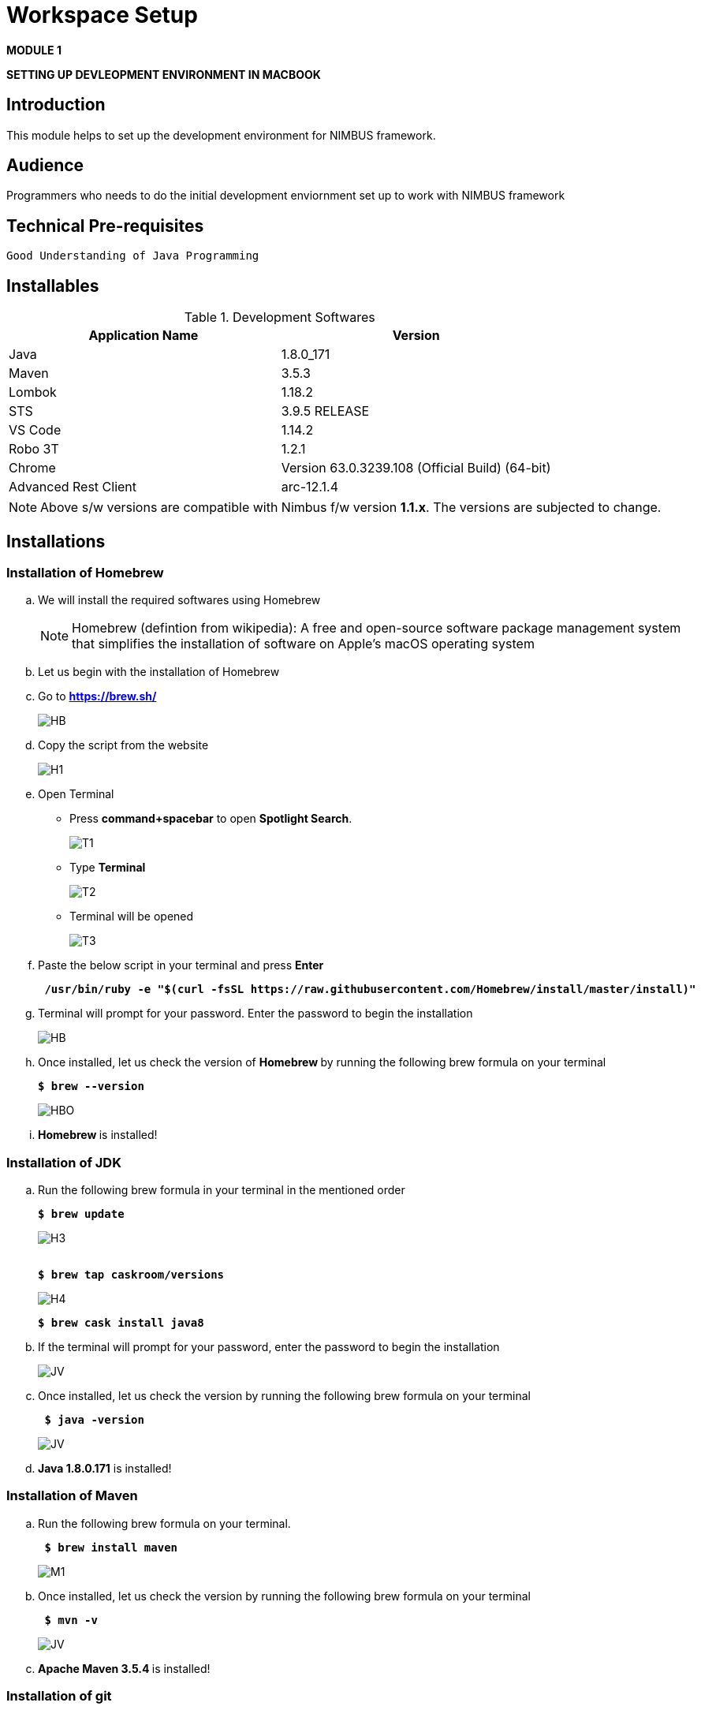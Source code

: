 [[setup-workspace]]
= Workspace Setup

[.text-center]
[big navy]*MODULE 1*
[.text-center]
[big navy]*SETTING UP DEVLEOPMENT ENVIRONMENT IN MACBOOK*

== Introduction

This module helps to set up the development environment for NIMBUS framework.

== Audience

Programmers who needs to do the initial development enviornment set up to work with NIMBUS framework

== Technical Pre-requisites

 Good Understanding of Java Programming


== Installables
.Development Softwares
[cols="2",options="header"]
|=========================================================
|Application Name | Version 

|Java	|1.8.0_171 
|Maven	 |3.5.3
|Lombok	|1.18.2
|STS	|3.9.5 RELEASE 
|VS Code	|1.14.2 
|Robo 3T	|1.2.1
|Chrome	|Version 63.0.3239.108 (Official Build) (64-bit)
|Advanced Rest Client	|arc-12.1.4


|=========================================================

NOTE: Above s/w versions are compatible with Nimbus f/w version    **1.1.x**.
      The versions are subjected to change.

== Installations

=== Installation of Homebrew
..	We will install the required softwares using Homebrew
+
NOTE: Homebrew (defintion from wikipedia): A free and open-source software package management system that simplifies the installation of software on Apple's macOS operating system 

.. Let us begin with the installation of Homebrew 
..	Go to [blue]#** https://brew.sh/ **#
+
image::bootcamp/Homebrew_install.png[HB]
.. Copy the script from the website
+
image::bootcamp/H1.png[H1]
.. Open Terminal 
** Press [green]#**command+spacebar**# to open [green]#**Spotlight Search**#. 
+
image::bootcamp/T1.png[T1]
** Type [navy]#**Terminal**# 
+
image::bootcamp/T2.png[T2]
** Terminal will be opened
+
image::bootcamp/T3.png[T3]
.. Paste the below script in your terminal and press [green]#**Enter**#
+
[subs="quotes"]
-----------------------------------
[navy]#** /usr/bin/ruby -e "$(curl -fsSL https://raw.githubusercontent.com/Homebrew/install/master/install)" **#
----------------------------------- 

.. Terminal will prompt for your password. Enter the password to begin the installation
+
image::bootcamp/HMBB1.png[HB]
..  Once installed, let us check the version of [navy]#** Homebrew **#  by running the following brew formula  on your terminal
+
[subs="quotes"]
-----------------------------------
[navy]#**$ brew --version**#
-----------------------------------
+
image::bootcamp/HMBB2.png[HBO]

.. [navy]#**Homebrew **# is installed!

=== Installation of JDK
..	Run the following brew formula in your terminal in the mentioned order
+
[subs="quotes"]
-----------------------------------
[navy]#**$ brew update
**#

-----------------------------------
+
image::bootcamp/H3.png[H3]
+
[subs="quotes"]
-----------------------------------
[navy]#**
$ brew tap caskroom/versions
**#

-----------------------------------
+
image::bootcamp/H4.png[H4]
+
[subs="quotes"]
-----------------------------------
[navy]#**$ brew cask install java8
**#

-----------------------------------


.. If the terminal will prompt for your password, enter the password to begin the installation
+
image::bootcamp/JDKK1.png[JV]

..  Once installed, let us check the version by running the following brew formula on your terminal
+
[subs="quotes"]
-----------------------------------
[navy]#** $ java -version **#

-----------------------------------
+
image::bootcamp/JDKK2.png[JV]

.. [navy]#**Java 1.8.0.171**# is installed!

=== Installation of Maven

..	Run the following brew formula on your terminal. 
+
[subs="quotes"]
-----------------------------------
[navy]#** $ brew install maven **#
-----------------------------------
+
image::bootcamp/M1.png[M1]
..  Once installed, let us check the version by running the following brew formula on your terminal        
+
[subs="quotes"]
-----------------------------------
[navy]#** $ mvn -v **# 
-----------------------------------
+
image::bootcamp/MAVV.png[JV]

.. [navy]#** Apache Maven 3.5.4 **# is installed!


=== Installation of git

..	Run the following brew formula on your terminal.
+
[subs="quotes"]
-----------------------------------
[navy]#** $ brew install git **#
-----------------------------------
+
image::bootcamp/Gi2.png[JV]

.. Once installed, let us check the installation by running the following brew formula on your terminal
+
[subs="quotes"]
-----------------------------------
[navy]#** $ git --version **#  
-----------------------------------
+
image::bootcamp/GITT2.png[GV]

.. [navy]#**Git 2.14.3**# is installed!

=== Installation of Spring Tool Suite 

..	 Go to [blue]#**https://spring.io/tools3/sts/all **#
.. Click the appropriate dmg file for mac
+
image::bootcamp/sts11.png[sts]

.. You  can see the file inside your [blue]#**"/Downloads" **# folder

.. Open the dmg file
.. Drag and drop STS to your [blue]#**"/Applications" **# folder

.. [navy]#**STS**# is installed in your [blue]#**"/Applications" **# folder
+
image::bootcamp/STS22.png[GV]
.. To run [navy]#**STS**#, open the [blue]#** "/Applications"**# folder and click on the **"STS"** icon. Click [navy]#**Open**# in the alert window
+
image::bootcamp/STS3.png[GV]
.. Choose a directory as workspace and Launch [navy]#**STS**#
+
image::bootcamp/STS4.png[GV]

.. [navy]#**STS**# will be opened
+
image::bootcamp/STS5.png[GV]

.. [navy]#**STS 3.9.5 **# is installed!


=== Installation of Drools Plugin

..	Open [navy]#**  STS **#  from [blue]#** "/Applications"**#
+
image::bootcamp/STS5.png[GV]
..	Click [navy]#**Help -> Install new software **#      
+
image::bootcamp/DRL1.png[DR5]

.. Enter [navy]#**Work with**#  as [blue]#** http://download.jboss.org/drools/release/5.5.0.Final/org.drools.updatesite/ **# and click [navy]#**Add **#
+
image::bootcamp/drls2.png[DR5]

.. Enter [navy]#**Name **# as Drools and [navy]#**Location **# as [blue]#**http://download.jboss.org/drools/release/5.5.0.Final/org.drools.updatesite/ **#
+
image::bootcamp/drls3.png[DR5]
.. Select [navy]#** Drools and JBPM **# and click [navy]#**Next**#
+
image::bootcamp/DRL3.png[GV]
.. Click [navy]#**Next**#
+
image::bootcamp/DRL4.png[GV]
.. Accept the Terms and Conditions and click [navy]#**Finish **#
+
image::bootcamp/DRL5.png[GV]
.. Click [navy]#**Install anyway**# in the warning message.
+
image::bootcamp/DRL6.png[GV]
.. Restart the [navy]#**STS**# when prompted

.. [navy]#**Drools **# is installed!


=== Installation of Lombok

.. Goto [blue]#**https://projectlombok.org/setup/eclipse **# .Click [navy]#**Download**#
+
image::bootcamp/LMM1.png[LK1]
.. Click [navy]#**Download 1.18.2**#
+
image::bootcamp/LM2.png[LK1]
.. You will get a warning message on the left bottom corner of the page. Click [navy]#**Keep **#
+
image::bootcamp/LMM3.png[LK1]
.. [navy]#** lombok.jar **# file will be downloaded in your [blue]#** "/Downloads"**# folder
+
image::bootcamp/LM4.png[LK1]
.. Right click and open [navy]#** lombok.jar **# file
+
image::bootcamp/LM5.png[LK1]
.. You will get a warning message. Click [navy]#** Open **#
+
image::bootcamp/LM6.png[LK1]
.. Once opened, your IDE location will be automatically identified by [navy]#** lombok**#. Click [navy]#** Install/ Update **# to begin the installation.
+
image::bootcamp/LM7.png[LK1]
.. [navy]#** lombok **# will be installed successfully, Click [navy]#** Quit Installer **#
+
image::bootcamp/LM8.png[LK1]
.. We can check the [navy]#**Lombok **# installation by clicking [navy]#**Spring Tool Suit->About **#
+
image::bootcamp/LM1a.png[LP]
+
.. We can view the version of [navy]#**Lombok **#
+
image::bootcamp/LM9.png[LK1]

.. [navy]#**Lombok 1.18.2 **# is installed!


=== Install Activiti plugin

..	Open [navy]#**  STS **#  from [blue]#** "/Applications"**#
+
image::bootcamp/STS5.png[GV]
..	Click [navy]#**Help -> Install new software **#      
+
image::bootcamp/DRL1.png[DR5]
.. Click [navy]#**  Add **# 
+
image::bootcamp/act2.png[AC]
.. Enter the [navy]#**Name **# as Activiti designer and [navy]#**Location **# as [blue]#** http://activiti.org/designer/update **# and click [navy]#** Add **# 
+
image::bootcamp/AC1.png[AT2]
.. You may/maynot get an [navy]#**"Unable to read from repository" **# error. This  is due to Anthem’s firewall restrictions. You may require [navy]#**external/hotspot connection **# for this step
+
image::bootcamp/AC2.png[AT2]
+
image::bootcamp/AC3.png[AT2]
.. Click [navy]#**OK **#. Connect to external / hotspot and do [navy]#**Step d**# 
.. Select [navy]#**Activiti BPMN Designer**# and click [navy]#**Next**#
+
image::bootcamp/AC4.png[AT2]
.. Click [navy]#**Next **#
+
image::bootcamp/AC5.png[AT2]
.. Agree the Terms and Conditions and Click [navy]#**Finish**#
+
image::bootcamp/AC6.png[AT2]
.. Click [navy]#**Install anyway**# in the warning message.
+
image::bootcamp/AC7.png[AT2]
.. Restart [navy]#**STS**# in the warning message.
+
image::bootcamp/AC8.png[AT2]

.. [navy]#**Activiti Eclipse BPMN 2.0 Designer **# is installed!


=== Installation of Visual Studio Code
.. You may require [navy]#**external/hotspot connection **# for installation of [navy]#**Visual Studio Code **# 
.. Go to [blue]#** https://code.visualstudio.com/ **# . Click [navy]#**Download for Mac**# 
+
image::bootcamp/VSC1.png[VS]
.. [navy]#** VSCode-darwin-stable.zip **# would be downloaded.
+
image::bootcamp/VSC2.png[VS]
.. Double click [navy]#** VSCode-darwin-stable.zip **#  
+
image::bootcamp/VSC22.png[VS]
.. You can view the [navy]#**Visual Studio Code **# application inside the [blue]#** "\Downloads" **# folder 
+
image::bootcamp/VSC3.png[VS]
.. Double click and open [navy]#**Visual Studio Code **# . Click [navy]#**Open**# in the warning message.
+
image::bootcamp/VSC4.png[VS]
.. [navy]#**Visual Studio Code **# will be opened.
+
image::bootcamp/VSC5.png[VS]


.. [navy]#**VS Code darwin stable **# is installed!


=== Installation of Robo 3T (DB Client)

.. Go to [blue]#** https://robomongo.org/ **# and click Download Robo 3T
+
image::bootcamp/R1.png[R1]

.. Click [navy]#**Download  Robo 3T**#
+
image::bootcamp/R2.png[R2]

.. Choose the appropriate OS and click on the dmg 
+
image::bootcamp/R3.png[R3]

.. Open the downloaded dmg file . Drag and drop [navy]#**Robo 3T**# to [blue]#** "\Applications" **# folder 
+
image::bootcamp/R4.png[R4]

.. Open [navy]#**Robo 3T**#  and accept the user agreement. Click [navy]#**Next**#
+
image::bootcamp/R5.png[R5]

.. Click  [navy]#**Create**#
+
image::bootcamp/R6.png[R6]

.. Create a new **Local** Connection Local and click [navy]#**Save**# 
+
image::bootcamp/R7.png[R7]
.. Click [navy]#** Connect**# to establish connection with DB
+
image::bootcamp/R8.png[R8]

.. [navy]#**Robo 3T 1.2  **# is installed!


=== Installation of Advanced Rest Client
.. Go to ** https://install.advancedrestclient.com/#/install **
+
image::bootcamp/ARC1.png[AR]
.. [navy]#** arc-12.1.4.dmg **# will be downloaded
+
image::bootcamp/ARC2a.png[AR]
.. You can view the same inside the [blue]#**"\Downloads" **# folder
+
image::bootcamp/ARC22.png[AR]
.. Drag and drop [navy]#** arc-12.1.4.dmg **#  to [blue]#**"\Applications" **# folder
+
image::bootcamp/ARC3.png[AR]
.. You can view the same inside the [blue]#**"\Applications" **# folder
+
image::bootcamp/ARC4.png[AR]
.. Open [navy]#** AdvancedRestClient **# from [blue]#**"\Applications" **# folder
+
image::bootcamp/ARC5.png[AR]
.. You can mention the required [navy]#** Method **# and [navy]#** Request URL **# 
+
image::bootcamp/ARC6.png[AR]

.. [navy]#**Advanced Rest Client 12.1.4 **# is installed!


== Certificates Required for Development(For using the framework within Anthem)

. Download the mentioned certificates:
 
.. *http://pki.wellpoint.com/pki/RootCA_WellPoint%20Internal%20Root%20CA.crt*
..	 *http://pki.wellpoint.com/pki/MOM9P70123.us.ad.wellpoint.com_WellPoint%20Internal%20Issuing%20CA%202.crt*
.. *http://pki.wellpoint.com/pki/VA10P70803.us.ad.wellpoint.com_WellPoint%20Internal%20Issuing%20CA%201.crt* 

. These files be saved as follows in your [blue]#**"/Downloads"**# folder:

..	*RootCA_WellPoint Internal Root CA.crt*
..	*MOM9P70123.us.ad.wellpoint.com_WellPoint Internal Issuing CA 2.crt*
..	*VA10P70803.us.ad.wellpoint.com_WellPoint Internal Issuing CA 1.crt*

. Rename the extensions from “.crt” to “.der” and replace the spaces with underscore 
Example:
*RootCA_WellPoint Internal Root CA.der should be changed as  RootCA_WellPoint_Internal_Root_CA.der* 
. Copy these certificates to [blue]#** "/tmp" **# folder by running  the command [navy]#**cp *.der /tmp **# in   terminal
.   Run these in your command line to add the certificates to your keychain

.. [navy]#**sudo keytool -import -alias “RootCA_WellPoint_Internal_Root_CA” -storepass changeit -keystore $JAVA_HOME/jre/lib/security/cacerts -file /tmp/RootCA_WellPoint_Internal_Root_CA.der**#
.. [navy]#** sudo keytool -import -alias MOM9P70123.us.ad.wellpoint.com_WellPoint_Internal_Issuing_CA_2 -storepass changeit -keystore $JAVA_HOME/jre/lib/security/cacerts -file /tmp/MOM9P70123.us.ad.wellpoint.com_WellPoint_Internal_Issuing_CA_2.der
**#
.. [navy]#** sudo keytool -import -alias VA10P70803.us.ad.wellpoint.com_WellPoint_Internal_Issuing_CA_1 -storepass changeit -keystore $JAVA_HOME/jre/lib/security/cacerts -file /tmp/VA10P70803.us.ad.wellpoint.com_WellPoint_Internal_Issuing_CA_1.der
**#

== Appendix
=== Installation of Node.js


.. Open Terminal
.. Run the following brew formula on your terminal
+
[subs="quotes"]
-----------------------------------
[navy]#** $ brew install node **#
-----------------------------------
..	Once installed, we can check the installation by running the below formulae on your terminal
+
[subs="quotes"]
-----------------------------------
[navy]#** $ node -v 
$ npm -v 
**#
-----------------------------------
..	 The terminal shows the following output:
+
image::bootcamp/nd.png[DV1]

.. [navy]#**Node.js**# is installed!

=== How to work with MongoDB through Docker

==== Installation of Docker

..	Go to [blue]#** https://docs.docker.com/v17.12/docker-for-mac/install/#download-docker-for-mac **#
..	Prefer  Stable Docker version over Edge.
..	Double click [navy]#** Docker.dmg **# and open the installer
..	Drag Moby the whale to your [blue]#**"/Applications"**# folder
+
image::bootcamp/dckr1.png[DV1]
.. Go to [blue]#**"/Applications"**# folder and double-click Docker.app to start Docker 
+
image::bootcamp/dckr2.png[DV2]
.. The docker app(the whale icon) would be shown in your status bar. You can also access the same from your terminal
+
image::bootcamp/dckr3.png[DV3,500]

..	Click the whale icon to see that it is running
+
image::bootcamp/dckr4.png[DV4,300]

..	Check the version from your terminal 
+
image::bootcamp/dckr5.png[DV5]


==== Installation of MongoDB
..	Run the following brew formula in your terminal
+
[subs="quotes"]
-----------------------------------
[navy]#**
$ brew install mongodb **#

-----------------------------------
+
image::bootcamp/MDB.png[JV]

..  Once installed, let us check the version by running the following brew formula on your terminal
+
[subs="quotes"]
-----------------------------------
[navy]#** $ mongo -version **#

-----------------------------------
+
image::bootcamp/MDBB2.png[M]
.. Let us start the mongodb by running the following brew formula 
+
[subs="quotes"]
-----------------------------------
[navy]#** $ brew services start mongodb **#

-----------------------------------
+
image::bootcamp/MDBB3.png[M]
.. Let us check if the mongodb is running by running the following brew formula
+
[subs="quotes"]
-----------------------------------
[navy]#** $ brew services list **#

-----------------------------------
+
image::bootcamp/MDBB7.png[M]

.. [navy]#**MongoDB v4.0.2 **# is installed!

==== Working with MongoDb through Docker
.. Go to :
[blue]#** https://bitbucket.anthem.com/projects/NIM/repos/nimbus/browse?at=refs%2Fheads%2Fdevelop **# and click on [navy]#** clone **#

+
image::bootcamp/md1.png[MD] 

.. Copy the link
+
image::bootcamp/md2.png[MD] 

.. Create a temporary folder on the Desktop named [blue]#**"Temp"**#
.. Open terminal, go to the Temp location and paste the following command 
+
[subs="quotes"]
-----------------------------------
*git clone -b develop https://AF12345@bitbucket.anthem.com/scm/nim/nimbus.git*
----------------------------------- 
.. We will get the cloning to ‘nimbus’  message on the terminal. We are doing this activity to get the script file which is required to pull the docker images.
+
image::bootcamp/md3.png[MD] 

.. Once we are done with cloning, let’s check the contents by going to [blue]#** "nimbus" **# folder and listing the files in it
+
[subs="quotes"]
-----------------------------------
*LC02WN0NMHTDD:Temp AF12345$ cd nimbus/
LC02WN0NMHTDD:Temp AF12345$ ls*
-----------------------------------

.. Let’s pull the docker images using the sh dev command
+
[subs="quotes"]
-----------------------------------
*sh dev-script-p-dep-all-start.sh*
-----------------------------------
.. The script will run with successful output on the terminal
+
image::bootcamp/md4.png[MD] 

.. Now we can delete the [blue]#** "Temp"**# folder.
Go to [navy]#** Kitematic**# in [navy]#** Docker**#
+
image::bootcamp/md5.png[MD,300] 
.. 	Click [navy]#**mongo**#  and click [navy]#**Start**#
+
image::bootcamp/md6.png[MD] 

== Conclusion
Your are all set!
Have a happy coding !